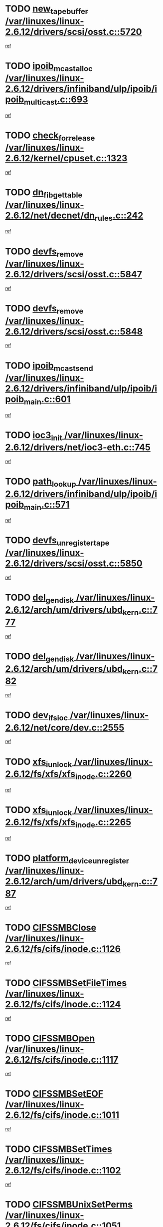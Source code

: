 * TODO [[view:/var/linuxes/linux-2.6.12/drivers/scsi/osst.c::face=ovl-face1::linb=5720::colb=10::cole=25][new_tape_buffer /var/linuxes/linux-2.6.12/drivers/scsi/osst.c::5720]]
[[view:/var/linuxes/linux-2.6.12/drivers/scsi/osst.c::face=ovl-face2::linb=5683::colb=1::cole=11][ref]]
* TODO [[view:/var/linuxes/linux-2.6.12/drivers/infiniband/ulp/ipoib/ipoib_multicast.c::face=ovl-face1::linb=693::colb=10::cole=27][ipoib_mcast_alloc /var/linuxes/linux-2.6.12/drivers/infiniband/ulp/ipoib/ipoib_multicast.c::693]]
[[view:/var/linuxes/linux-2.6.12/drivers/infiniband/ulp/ipoib/ipoib_multicast.c::face=ovl-face2::linb=685::colb=1::cole=10][ref]]
* TODO [[view:/var/linuxes/linux-2.6.12/kernel/cpuset.c::face=ovl-face1::linb=1323::colb=2::cole=19][check_for_release /var/linuxes/linux-2.6.12/kernel/cpuset.c::1323]]
[[view:/var/linuxes/linux-2.6.12/kernel/cpuset.c::face=ovl-face2::linb=1318::colb=1::cole=10][ref]]
* TODO [[view:/var/linuxes/linux-2.6.12/net/decnet/dn_rules.c::face=ovl-face1::linb=242::colb=12::cole=28][dn_fib_get_table /var/linuxes/linux-2.6.12/net/decnet/dn_rules.c::242]]
[[view:/var/linuxes/linux-2.6.12/net/decnet/dn_rules.c::face=ovl-face2::linb=215::colb=1::cole=10][ref]]
* TODO [[view:/var/linuxes/linux-2.6.12/drivers/scsi/osst.c::face=ovl-face1::linb=5847::colb=4::cole=16][devfs_remove /var/linuxes/linux-2.6.12/drivers/scsi/osst.c::5847]]
[[view:/var/linuxes/linux-2.6.12/drivers/scsi/osst.c::face=ovl-face2::linb=5840::colb=1::cole=11][ref]]
* TODO [[view:/var/linuxes/linux-2.6.12/drivers/scsi/osst.c::face=ovl-face1::linb=5848::colb=4::cole=16][devfs_remove /var/linuxes/linux-2.6.12/drivers/scsi/osst.c::5848]]
[[view:/var/linuxes/linux-2.6.12/drivers/scsi/osst.c::face=ovl-face2::linb=5840::colb=1::cole=11][ref]]
* TODO [[view:/var/linuxes/linux-2.6.12/drivers/infiniband/ulp/ipoib/ipoib_main.c::face=ovl-face1::linb=601::colb=3::cole=19][ipoib_mcast_send /var/linuxes/linux-2.6.12/drivers/infiniband/ulp/ipoib/ipoib_main.c::601]]
[[view:/var/linuxes/linux-2.6.12/drivers/infiniband/ulp/ipoib/ipoib_main.c::face=ovl-face2::linb=554::colb=6::cole=18][ref]]
* TODO [[view:/var/linuxes/linux-2.6.12/drivers/net/ioc3-eth.c::face=ovl-face1::linb=745::colb=1::cole=10][ioc3_init /var/linuxes/linux-2.6.12/drivers/net/ioc3-eth.c::745]]
[[view:/var/linuxes/linux-2.6.12/drivers/net/ioc3-eth.c::face=ovl-face2::linb=729::colb=1::cole=10][ref]]
* TODO [[view:/var/linuxes/linux-2.6.12/drivers/infiniband/ulp/ipoib/ipoib_main.c::face=ovl-face1::linb=571::colb=3::cole=14][path_lookup /var/linuxes/linux-2.6.12/drivers/infiniband/ulp/ipoib/ipoib_main.c::571]]
[[view:/var/linuxes/linux-2.6.12/drivers/infiniband/ulp/ipoib/ipoib_main.c::face=ovl-face2::linb=554::colb=6::cole=18][ref]]
* TODO [[view:/var/linuxes/linux-2.6.12/drivers/scsi/osst.c::face=ovl-face1::linb=5850::colb=3::cole=24][devfs_unregister_tape /var/linuxes/linux-2.6.12/drivers/scsi/osst.c::5850]]
[[view:/var/linuxes/linux-2.6.12/drivers/scsi/osst.c::face=ovl-face2::linb=5840::colb=1::cole=11][ref]]
* TODO [[view:/var/linuxes/linux-2.6.12/arch/um/drivers/ubd_kern.c::face=ovl-face1::linb=777::colb=1::cole=12][del_gendisk /var/linuxes/linux-2.6.12/arch/um/drivers/ubd_kern.c::777]]
[[view:/var/linuxes/linux-2.6.12/arch/um/drivers/ubd_kern.c::face=ovl-face2::linb=772::colb=2::cole=11][ref]]
* TODO [[view:/var/linuxes/linux-2.6.12/arch/um/drivers/ubd_kern.c::face=ovl-face1::linb=782::colb=2::cole=13][del_gendisk /var/linuxes/linux-2.6.12/arch/um/drivers/ubd_kern.c::782]]
[[view:/var/linuxes/linux-2.6.12/arch/um/drivers/ubd_kern.c::face=ovl-face2::linb=772::colb=2::cole=11][ref]]
* TODO [[view:/var/linuxes/linux-2.6.12/net/core/dev.c::face=ovl-face1::linb=2555::colb=9::cole=19][dev_ifsioc /var/linuxes/linux-2.6.12/net/core/dev.c::2555]]
[[view:/var/linuxes/linux-2.6.12/net/core/dev.c::face=ovl-face2::linb=2554::colb=3::cole=12][ref]]
* TODO [[view:/var/linuxes/linux-2.6.12/fs/xfs/xfs_inode.c::face=ovl-face1::linb=2260::colb=6::cole=17][xfs_iunlock /var/linuxes/linux-2.6.12/fs/xfs/xfs_inode.c::2260]]
[[view:/var/linuxes/linux-2.6.12/fs/xfs/xfs_inode.c::face=ovl-face2::linb=2211::colb=3::cole=12][ref]]
* TODO [[view:/var/linuxes/linux-2.6.12/fs/xfs/xfs_inode.c::face=ovl-face1::linb=2265::colb=5::cole=16][xfs_iunlock /var/linuxes/linux-2.6.12/fs/xfs/xfs_inode.c::2265]]
[[view:/var/linuxes/linux-2.6.12/fs/xfs/xfs_inode.c::face=ovl-face2::linb=2211::colb=3::cole=12][ref]]
* TODO [[view:/var/linuxes/linux-2.6.12/arch/um/drivers/ubd_kern.c::face=ovl-face1::linb=787::colb=1::cole=27][platform_device_unregister /var/linuxes/linux-2.6.12/arch/um/drivers/ubd_kern.c::787]]
[[view:/var/linuxes/linux-2.6.12/arch/um/drivers/ubd_kern.c::face=ovl-face2::linb=772::colb=2::cole=11][ref]]
* TODO [[view:/var/linuxes/linux-2.6.12/fs/cifs/inode.c::face=ovl-face1::linb=1126::colb=4::cole=16][CIFSSMBClose /var/linuxes/linux-2.6.12/fs/cifs/inode.c::1126]]
[[view:/var/linuxes/linux-2.6.12/fs/cifs/inode.c::face=ovl-face2::linb=964::colb=2::cole=11][ref]]
* TODO [[view:/var/linuxes/linux-2.6.12/fs/cifs/inode.c::face=ovl-face1::linb=1124::colb=9::cole=28][CIFSSMBSetFileTimes /var/linuxes/linux-2.6.12/fs/cifs/inode.c::1124]]
[[view:/var/linuxes/linux-2.6.12/fs/cifs/inode.c::face=ovl-face2::linb=964::colb=2::cole=11][ref]]
* TODO [[view:/var/linuxes/linux-2.6.12/fs/cifs/inode.c::face=ovl-face1::linb=1117::colb=8::cole=19][CIFSSMBOpen /var/linuxes/linux-2.6.12/fs/cifs/inode.c::1117]]
[[view:/var/linuxes/linux-2.6.12/fs/cifs/inode.c::face=ovl-face2::linb=964::colb=2::cole=11][ref]]
* TODO [[view:/var/linuxes/linux-2.6.12/fs/cifs/inode.c::face=ovl-face1::linb=1011::colb=8::cole=21][CIFSSMBSetEOF /var/linuxes/linux-2.6.12/fs/cifs/inode.c::1011]]
[[view:/var/linuxes/linux-2.6.12/fs/cifs/inode.c::face=ovl-face2::linb=964::colb=2::cole=11][ref]]
* TODO [[view:/var/linuxes/linux-2.6.12/fs/cifs/inode.c::face=ovl-face1::linb=1102::colb=8::cole=23][CIFSSMBSetTimes /var/linuxes/linux-2.6.12/fs/cifs/inode.c::1102]]
[[view:/var/linuxes/linux-2.6.12/fs/cifs/inode.c::face=ovl-face2::linb=964::colb=2::cole=11][ref]]
* TODO [[view:/var/linuxes/linux-2.6.12/fs/cifs/inode.c::face=ovl-face1::linb=1051::colb=7::cole=26][CIFSSMBUnixSetPerms /var/linuxes/linux-2.6.12/fs/cifs/inode.c::1051]]
[[view:/var/linuxes/linux-2.6.12/fs/cifs/inode.c::face=ovl-face2::linb=964::colb=2::cole=11][ref]]
* TODO [[view:/var/linuxes/linux-2.6.12/fs/cifs/file.c::face=ovl-face1::linb=288::colb=3::cole=22][CIFSSMBUnixSetPerms /var/linuxes/linux-2.6.12/fs/cifs/file.c::288]]
[[view:/var/linuxes/linux-2.6.12/fs/cifs/file.c::face=ovl-face2::linb=270::colb=1::cole=11][ref]]
* TODO [[view:/var/linuxes/linux-2.6.12/fs/cifs/file.c::face=ovl-face1::linb=288::colb=3::cole=22][CIFSSMBUnixSetPerms /var/linuxes/linux-2.6.12/fs/cifs/file.c::288]]
[[view:/var/linuxes/linux-2.6.12/fs/cifs/file.c::face=ovl-face2::linb=271::colb=1::cole=11][ref]]
* TODO [[view:/var/linuxes/linux-2.6.12/drivers/pci/hotplug/acpiphp_pci.c::face=ovl-face1::linb=92::colb=9::cole=32][acpiphp_get_io_resource /var/linuxes/linux-2.6.12/drivers/pci/hotplug/acpiphp_pci.c::92]]
[[view:/var/linuxes/linux-2.6.12/drivers/pci/hotplug/acpiphp_pci.c::face=ovl-face2::linb=91::colb=3::cole=12][ref]]
* TODO [[view:/var/linuxes/linux-2.6.12/drivers/pci/hotplug/acpiphp_pci.c::face=ovl-face1::linb=117::colb=10::cole=30][acpiphp_get_resource /var/linuxes/linux-2.6.12/drivers/pci/hotplug/acpiphp_pci.c::117]]
[[view:/var/linuxes/linux-2.6.12/drivers/pci/hotplug/acpiphp_pci.c::face=ovl-face2::linb=116::colb=4::cole=13][ref]]
* TODO [[view:/var/linuxes/linux-2.6.12/drivers/pci/hotplug/acpiphp_pci.c::face=ovl-face1::linb=150::colb=10::cole=30][acpiphp_get_resource /var/linuxes/linux-2.6.12/drivers/pci/hotplug/acpiphp_pci.c::150]]
[[view:/var/linuxes/linux-2.6.12/drivers/pci/hotplug/acpiphp_pci.c::face=ovl-face2::linb=149::colb=4::cole=13][ref]]
* TODO [[view:/var/linuxes/linux-2.6.12/drivers/pci/hotplug/acpiphp_pci.c::face=ovl-face1::linb=227::colb=8::cole=38][acpiphp_get_resource_with_base /var/linuxes/linux-2.6.12/drivers/pci/hotplug/acpiphp_pci.c::227]]
[[view:/var/linuxes/linux-2.6.12/drivers/pci/hotplug/acpiphp_pci.c::face=ovl-face2::linb=226::colb=2::cole=11][ref]]
* TODO [[view:/var/linuxes/linux-2.6.12/drivers/usb/gadget/goku_udc.c::face=ovl-face1::linb=1613::colb=2::cole=9][command /var/linuxes/linux-2.6.12/drivers/usb/gadget/goku_udc.c::1613]]
[[view:/var/linuxes/linux-2.6.12/drivers/usb/gadget/goku_udc.c::face=ovl-face2::linb=1606::colb=1::cole=10][ref]]
* TODO [[view:/var/linuxes/linux-2.6.12/drivers/usb/gadget/goku_udc.c::face=ovl-face1::linb=1722::colb=2::cole=11][ep0_setup /var/linuxes/linux-2.6.12/drivers/usb/gadget/goku_udc.c::1722]]
[[view:/var/linuxes/linux-2.6.12/drivers/usb/gadget/goku_udc.c::face=ovl-face2::linb=1635::colb=1::cole=10][ref]]
* TODO [[view:/var/linuxes/linux-2.6.12/drivers/usb/gadget/goku_udc.c::face=ovl-face1::linb=1722::colb=2::cole=11][ep0_setup /var/linuxes/linux-2.6.12/drivers/usb/gadget/goku_udc.c::1722]]
[[view:/var/linuxes/linux-2.6.12/drivers/usb/gadget/goku_udc.c::face=ovl-face2::linb=1688::colb=5::cole=14][ref]]
* TODO [[view:/var/linuxes/linux-2.6.12/drivers/usb/gadget/goku_udc.c::face=ovl-face1::linb=1722::colb=2::cole=11][ep0_setup /var/linuxes/linux-2.6.12/drivers/usb/gadget/goku_udc.c::1722]]
[[view:/var/linuxes/linux-2.6.12/drivers/usb/gadget/goku_udc.c::face=ovl-face2::linb=1703::colb=5::cole=14][ref]]
* TODO [[view:/var/linuxes/linux-2.6.12/drivers/usb/gadget/goku_udc.c::face=ovl-face1::linb=1729::colb=3::cole=7][nuke /var/linuxes/linux-2.6.12/drivers/usb/gadget/goku_udc.c::1729]]
[[view:/var/linuxes/linux-2.6.12/drivers/usb/gadget/goku_udc.c::face=ovl-face2::linb=1635::colb=1::cole=10][ref]]
* TODO [[view:/var/linuxes/linux-2.6.12/drivers/usb/gadget/goku_udc.c::face=ovl-face1::linb=1729::colb=3::cole=7][nuke /var/linuxes/linux-2.6.12/drivers/usb/gadget/goku_udc.c::1729]]
[[view:/var/linuxes/linux-2.6.12/drivers/usb/gadget/goku_udc.c::face=ovl-face2::linb=1688::colb=5::cole=14][ref]]
* TODO [[view:/var/linuxes/linux-2.6.12/drivers/usb/gadget/goku_udc.c::face=ovl-face1::linb=1729::colb=3::cole=7][nuke /var/linuxes/linux-2.6.12/drivers/usb/gadget/goku_udc.c::1729]]
[[view:/var/linuxes/linux-2.6.12/drivers/usb/gadget/goku_udc.c::face=ovl-face2::linb=1703::colb=5::cole=14][ref]]
* TODO [[view:/var/linuxes/linux-2.6.12/drivers/usb/gadget/goku_udc.c::face=ovl-face1::linb=1647::colb=3::cole=16][stop_activity /var/linuxes/linux-2.6.12/drivers/usb/gadget/goku_udc.c::1647]]
[[view:/var/linuxes/linux-2.6.12/drivers/usb/gadget/goku_udc.c::face=ovl-face2::linb=1635::colb=1::cole=10][ref]]
* TODO [[view:/var/linuxes/linux-2.6.12/drivers/usb/gadget/goku_udc.c::face=ovl-face1::linb=1647::colb=3::cole=16][stop_activity /var/linuxes/linux-2.6.12/drivers/usb/gadget/goku_udc.c::1647]]
[[view:/var/linuxes/linux-2.6.12/drivers/usb/gadget/goku_udc.c::face=ovl-face2::linb=1688::colb=5::cole=14][ref]]
* TODO [[view:/var/linuxes/linux-2.6.12/drivers/usb/gadget/goku_udc.c::face=ovl-face1::linb=1647::colb=3::cole=16][stop_activity /var/linuxes/linux-2.6.12/drivers/usb/gadget/goku_udc.c::1647]]
[[view:/var/linuxes/linux-2.6.12/drivers/usb/gadget/goku_udc.c::face=ovl-face2::linb=1703::colb=5::cole=14][ref]]
* TODO [[view:/var/linuxes/linux-2.6.12/drivers/usb/gadget/goku_udc.c::face=ovl-face1::linb=1662::colb=5::cole=18][stop_activity /var/linuxes/linux-2.6.12/drivers/usb/gadget/goku_udc.c::1662]]
[[view:/var/linuxes/linux-2.6.12/drivers/usb/gadget/goku_udc.c::face=ovl-face2::linb=1635::colb=1::cole=10][ref]]
* TODO [[view:/var/linuxes/linux-2.6.12/drivers/usb/gadget/goku_udc.c::face=ovl-face1::linb=1662::colb=5::cole=18][stop_activity /var/linuxes/linux-2.6.12/drivers/usb/gadget/goku_udc.c::1662]]
[[view:/var/linuxes/linux-2.6.12/drivers/usb/gadget/goku_udc.c::face=ovl-face2::linb=1688::colb=5::cole=14][ref]]
* TODO [[view:/var/linuxes/linux-2.6.12/drivers/usb/gadget/goku_udc.c::face=ovl-face1::linb=1662::colb=5::cole=18][stop_activity /var/linuxes/linux-2.6.12/drivers/usb/gadget/goku_udc.c::1662]]
[[view:/var/linuxes/linux-2.6.12/drivers/usb/gadget/goku_udc.c::face=ovl-face2::linb=1703::colb=5::cole=14][ref]]
* TODO [[view:/var/linuxes/linux-2.6.12/drivers/usb/gadget/goku_udc.c::face=ovl-face1::linb=1658::colb=4::cole=13][ep0_start /var/linuxes/linux-2.6.12/drivers/usb/gadget/goku_udc.c::1658]]
[[view:/var/linuxes/linux-2.6.12/drivers/usb/gadget/goku_udc.c::face=ovl-face2::linb=1635::colb=1::cole=10][ref]]
* TODO [[view:/var/linuxes/linux-2.6.12/drivers/usb/gadget/goku_udc.c::face=ovl-face1::linb=1658::colb=4::cole=13][ep0_start /var/linuxes/linux-2.6.12/drivers/usb/gadget/goku_udc.c::1658]]
[[view:/var/linuxes/linux-2.6.12/drivers/usb/gadget/goku_udc.c::face=ovl-face2::linb=1688::colb=5::cole=14][ref]]
* TODO [[view:/var/linuxes/linux-2.6.12/drivers/usb/gadget/goku_udc.c::face=ovl-face1::linb=1658::colb=4::cole=13][ep0_start /var/linuxes/linux-2.6.12/drivers/usb/gadget/goku_udc.c::1658]]
[[view:/var/linuxes/linux-2.6.12/drivers/usb/gadget/goku_udc.c::face=ovl-face2::linb=1703::colb=5::cole=14][ref]]
* TODO [[view:/var/linuxes/linux-2.6.12/drivers/usb/gadget/goku_udc.c::face=ovl-face1::linb=1490::colb=2::cole=12][udc_enable /var/linuxes/linux-2.6.12/drivers/usb/gadget/goku_udc.c::1490]]
[[view:/var/linuxes/linux-2.6.12/drivers/usb/gadget/goku_udc.c::face=ovl-face2::linb=1486::colb=2::cole=11][ref]]
